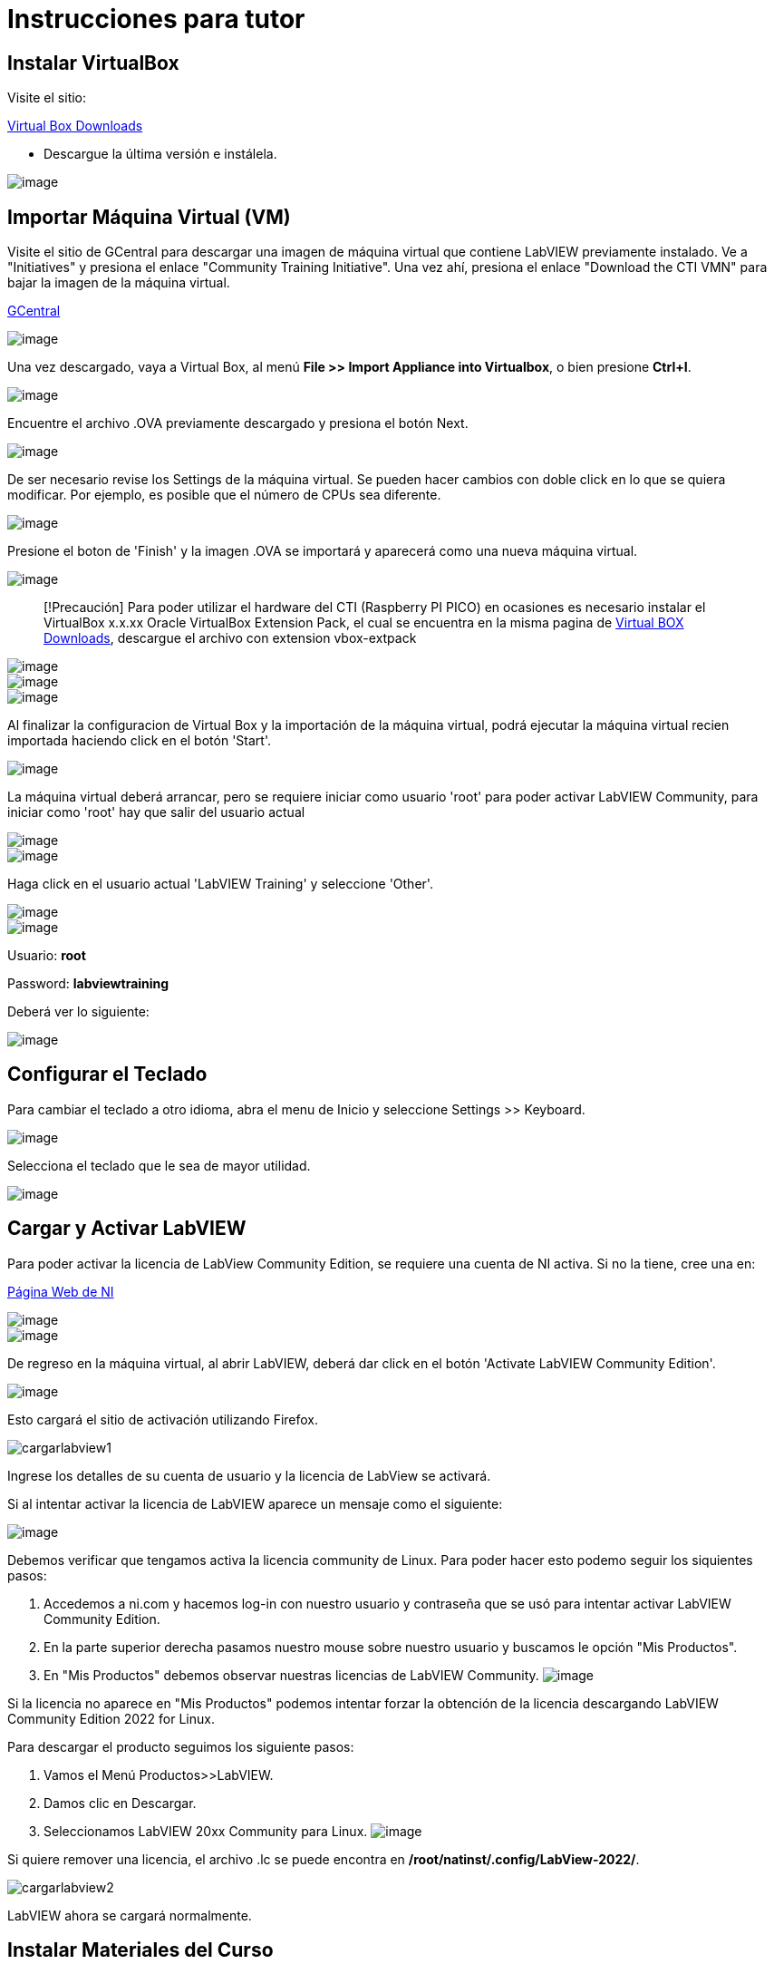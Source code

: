 = Instrucciones para tutor

== Instalar VirtualBox

Visite el sitio:

https://www.virtualbox.org/wiki/Downloads[Virtual Box Downloads]

* Descargue la última versión e instálela.

image::VirtualBox.png[image]

== Importar Máquina Virtual (VM)

Visite el sitio de GCentral para descargar una imagen de máquina virtual que contiene LabVIEW previamente instalado.
Ve a "Initiatives" y presiona el enlace "Community Training Initiative". Una vez ahí, presiona el enlace "Download the CTI VMN" para bajar la imagen de la máquina virtual.

https://www.gcentral.org[GCentral]

image::https://github.com/LabVIEWCommunityTraining/GettingStartedLabVIEW1-Spanish/assets/7232195/31aa4276-be32-4ff8-82da-e9752427e0d2[image]

Una vez descargado, vaya a Virtual Box, al menú *File >> Import Appliance into Virtualbox*, o bien presione *Ctrl+I*.

image::VirtualBoxImportAppliance.png[image]

Encuentre el archivo .OVA previamente descargado y presiona el botón Next.

image::VirtualBoxOVA.png[image]

De ser necesario revise los Settings de la máquina virtual. Se pueden hacer cambios con doble click en lo que se quiera modificar. Por ejemplo, es posible que el número de CPUs sea diferente.

image::ApplianceSettings.png[image]

Presione el boton de 'Finish' y la imagen .OVA se importará y aparecerá como una nueva máquina virtual.

image::OVAImport.png[image]

____
[!Precaución]
Para poder utilizar el hardware del CTI (Raspberry PI PICO) en ocasiones es necesario instalar el VirtualBox x.x.xx Oracle VirtualBox Extension Pack, el cual se encuentra en la misma pagina de https://www.virtualbox.org/wiki/Downloads[Virtual BOX Downloads], descargue el archivo con extension vbox-extpack
____

image::DownloadExtensionPack.png[image]

image::ExtensionPack.png[image]

image::ExtensionPack1.png[image]

Al finalizar la configuracion de Virtual Box y la importación de la máquina virtual, podrá ejecutar la máquina virtual recien importada haciendo click en el botón 'Start'.

image::OpenVM.png[image]

La máquina virtual deberá arrancar, pero se requiere iniciar como usuario 'root' para poder activar LabVIEW Community, para iniciar como 'root' hay que salir del usuario actual

image::VMLogout.png[image]

image::VMLogoutDialog.png[image]

Haga click en el usuario actual 'LabVIEW Training' y seleccione 'Other'.

image::LabVIEWTrainingUser.png[image]

image::RootUser.png[image]

Usuario: *root*

Password: *labviewtraining*

Deberá ver lo siguiente:

image::VMDesktop.png[image]

== Configurar el Teclado

Para cambiar el teclado a otro idioma, abra el menu de Inicio y seleccione Settings >> Keyboard.

image::KeyboardSetup.png[image]

Selecciona el teclado que le sea de mayor utilidad.

image::KeyboardSelection.png[image]

== Cargar y Activar LabVIEW

Para poder activar la licencia de LabView Community Edition, se requiere una cuenta de NI activa. Si no la tiene, cree una en:

https://www.ni.com/es.html[Página Web de NI]

image::NIAccount1.png[image]

image::NIAccount.png[image]

De regreso en la máquina virtual, al abrir LabVIEW, deberá dar click en el botón 'Activate LabVIEW Community Edition'.

image::ActivateLabVIEW.png[image]

Esto cargará el sitio de activación utilizando Firefox.

image::https://github.com/LabVIEWCommunityTraining/GettingStartedLabVIEW1-Spanish/assets/170447709/6736731b-9a83-4994-864f-93a8d5d57fd5[cargarlabview1]

Ingrese los detalles de su cuenta de usuario y la licencia de LabView se activará.

Si al intentar activar la licencia de LabVIEW aparece un mensaje como el siguiente:

image::ActivationErrorLinux.png[image]

Debemos verificar que tengamos activa la licencia community de Linux. Para poder hacer esto podemo seguir los siquientes pasos:

. Accedemos a ni.com y hacemos log-in con nuestro usuario y contraseña que se usó para intentar activar LabVIEW Community Edition.
. En la parte superior derecha pasamos nuestro mouse sobre nuestro usuario y buscamos le opción "Mis Productos".
. En "Mis Productos" debemos observar nuestras licencias de LabVIEW Community.
image:NIAccountLabVIEWCommunityLicenses.png[image]

Si la licencia no aparece en "Mis Productos" podemos intentar forzar la obtención de la licencia descargando LabVIEW Community Edition 2022 for Linux.

Para descargar el producto seguimos los siguiente pasos:

. Vamos el Menú Productos>>LabVIEW.
. Damos clic en Descargar.
. Seleccionamos LabVIEW 20xx Community para Linux.
image:LabVIEWCommunityLinuxDownload.png[image]

Si quiere remover una licencia, el archivo .lc se puede encontra en */root/natinst/.config/LabView-2022/*.

image::https://github.com/LabVIEWCommunityTraining/GettingStartedLabVIEW1-Spanish/assets/170447709/b5e63fa2-f7a7-4595-8769-89753523518a[cargarlabview2]

LabVIEW ahora se cargará normalmente.

== Instalar Materiales del Curso

image::https://github.com/LabVIEWCommunityTraining/GettingStartedLabVIEW1-Spanish/assets/170447709/c43c2bb1-4db3-43ac-9227-a373ddbbfdfa[materiales1]

Hemos modificado la ventana de introducción, este enlace le llevará al repositorio de Github de CTI (Community Training Initiative).

image::https://github.com/LabVIEWCommunityTraining/GettingStartedLabVIEW1-Spanish/assets/170447709/c8c0c8f8-4b1e-4fde-940b-ab1dbf77d80b[materiales2]

Seleccione el curso que desea dar.

image::https://github.com/LabVIEWCommunityTraining/GettingStartedLabVIEW1-Spanish/assets/170447709/818632c1-1ee0-46c1-9fd8-11f3638e112b[materiales3]

Descárguelo como un archivo .zip.

image::https://github.com/LabVIEWCommunityTraining/GettingStartedLabVIEW1-Spanish/assets/170447709/f95e034a-fe80-4985-9d82-32e610ec786e[materiales4]

Haga clic en el símbolo del archivo.

image::https://github.com/LabVIEWCommunityTraining/GettingStartedLabVIEW1-Spanish/assets/170447709/5e2c6f10-8624-4195-8089-80c953fb947d[materiales5]

Extraiga el archivo en /root/Desktop.

image::https://github.com/LabVIEWCommunityTraining/GettingStartedLabVIEW1-Spanish/assets/170447709/8104e85e-fde0-429c-a5e0-b954420a4111[materiales6]

Debería de tener un escritorio similar a este:

image::https://github.com/LabVIEWCommunityTraining/GettingStartedLabVIEW1-Spanish/assets/170447709/2b3a148a-1ecc-4294-8eb7-36fc246cdbf5[materiales7]

== Instalar Drivers

Abra *../4) LabView Instrument Drivers* en una ventana.

Usando el ícono del Sistema de archivos en el escritorio, navegue hasta */usr/local/natinst/LabVIEW-2022-64/instr.lib*.

Arrastre el directorio HandsOnPi2040 a *../instr.lib*.

image::https://github.com/LabVIEWCommunityTraining/GettingStartedLabVIEW1-Spanish/assets/170447709/3c332951-463f-4f94-998c-b696ae12383b[drivers1]

Abra LabVIEW y cree un nuevo VI. Verifique que los controladores estén en instr.lib como es de esperarse.

image::https://github.com/LabVIEWCommunityTraining/GettingStartedLabVIEW1-Spanish/assets/170447709/227b0d93-26f5-49c0-bece-909e368dd3ba[drivers2]

== Hacer que el Emulador corra en Linux

El archivo CTIPicoVISAEmulator.exe debe configurarse para que sea ejecutable.

image::https://github.com/LabVIEWCommunityTraining/GettingStartedLabVIEW1-Spanish/assets/170447709/2ef86806-dd98-4bed-a29c-9d2225df72c6[emulador]

== Configurar Firmware del RPi Pico

Cada Raspberry Pi Pico necesitará tener instalado el firmware del curso.

Mantenga presionado el botón BOOTSEL en el RPi Pico y conecte el cable USB a la computadora. El RPi Pico actuará como una unidad flash.

image::https://github.com/LabVIEWCommunityTraining/GettingStartedLabVIEW1-Spanish/assets/170447709/68427376-917b-47a2-92b8-25b419521375[firmware1]

En la máquina virtual Linux, seleccione Devices >> USB >> Raspberry Pi RP2 Boot [0100] (o similar).

image::https://github.com/LabVIEWCommunityTraining/GettingStartedLabVIEW1-Spanish/assets/170447709/2019ff3e-9f2d-4058-9577-5022c4eb56f1[firmware2]

Esto montará el disco duro en el escritorio.

image::https://github.com/LabVIEWCommunityTraining/GettingStartedLabVIEW1-Spanish/assets/170447709/8f175a08-195b-42e5-857a-6f356b3e359f[firmware3]

Luego arrastre y suelte el archivo de firmware del curso en el RPi Pico. Esto instalará el firmware, y el LED del RPi Pico parpadeará una luz verde 6 veces.

image::https://github.com/LabVIEWCommunityTraining/GettingStartedLabVIEW1-Spanish/assets/170447709/de761032-adee-4c97-b92a-b2d3f7d92566[firmware4]

== Conectar y Probar el RPi Pico

En la máquina virtual Linux, seleccione Devices >> USB >> Raspberry Pi Pico [0100] (o similar).

image::https://github.com/LabVIEWCommunityTraining/GettingStartedLabVIEW1-Spanish/assets/170447709/8de21e74-d91a-49fd-9eb4-55784eb4c5fc[connectandtest]

Conecte el RPi Pico.

== Hardware

Raspberry Pi Pico o Pico W.

Proveedores de EE. UU. y el Reino Unido: probablemente estandaricemos Pico-W

https://www.pishop.us/product/pico-breadboard-kit/

https://thepihut.com/products/analog-test-board

https://www.waveshare.com/analog-test-board.htm

https://thepihut.com/products/breadboard-kit-for-raspberry-pi-pico

== Software de Soporte

Parte de la idea detrás de este proyecto es que no haya costos respecto al software.

La VM viene precargada con LibreOffice: es el medio preferido para leer los manuales.

La VM también tiene un programa llamado Pinta, un programa de gráficos en capas similar a Paint.net. Los diagramas de cableado están hechos con este programa, https://www.pinta-project.com/[PINTA]